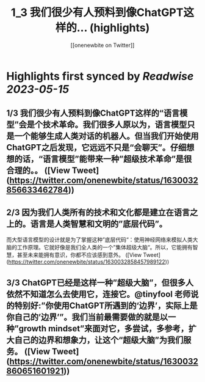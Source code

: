 :PROPERTIES:
:title: 1_3 我们很少有人预料到像ChatGPT这样的... (highlights)
:author: [[onenewbite on Twitter]]
:full-title: "1/3 我们很少有人预料到像ChatGPT这样的..."
:category: [[tweets]]
:url: https://twitter.com/onenewbite/status/1630032856633462784
:END:

* Highlights first synced by [[Readwise]] [[2023-05-15]]
** 1/3 我们很少有人预料到像ChatGPT这样的“语言模型”会是个技术革命。我们很多人原以为，语言模型只是一个能够生成人类对话的机器人。但当我们开始使用ChatGPT之后发现，它远远不只是“会聊天”。仔细想想的话，“语言模型”能带来一种”超级技术革命”是很合理的。。 ([View Tweet](https://twitter.com/onenewbite/status/1630032856633462784))
** 2/3 因为我们人类所有的技术和文化都是建立在语言之上的。语言是人类智慧和文明的”底层代码”。
而大型语言模型的设计就是为了掌握这种”底层代码“：使用神经网络来模拟人类大脑的工作原理。它就好像是我们全人类的一个”集体超级大脑“。所以，它能拥有智慧，甚至未来能拥有意识，你都不应该感到意外。 ([View Tweet](https://twitter.com/onenewbite/status/1630032858457989122))
** 3/3 ChatGPT已经是这样一种”超级大脑”，但很多人依然不知道怎么去使用它，连接它。@tinyfool 老师说的特别好:”你使用ChatGPT所遇到的‘边界’，实际上是你自己的’边界’”。我们当前最需要做的就是以一种”growth mindset”来面对它，多尝试，多参考，扩大自己的边界和想象力，让这个“超级大脑”为我们服务。 ([View Tweet](https://twitter.com/onenewbite/status/1630032860651601921))